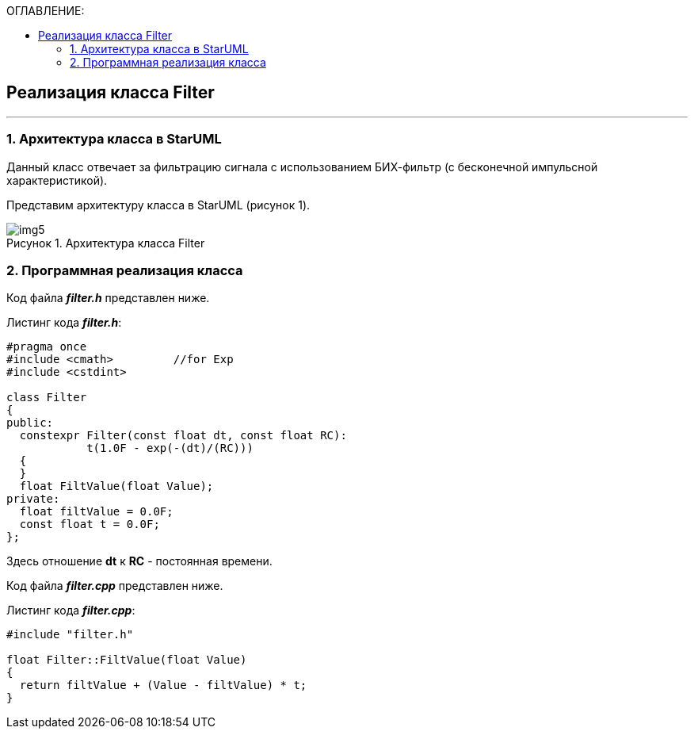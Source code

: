 :imagesdir: Images
:table-caption: Таблица
:figure-caption: Рисунок
:toc:
:toc-title: ОГЛАВЛЕНИЕ:

== Реализация класса Filter
---
=== 1. Архитектура класса в StarUML

Данный класс отвечает за фильтрацию сигнала с использованием БИХ-фильтр (с бесконечной импульсной характеристикой).

Представим архитектуру класса в StarUML (рисунок 1).

.Архитектура класса Filter
image::img5.png[]

=== 2. Программная реализация класса

Код файла *_filter.h_* представлен ниже.

Листинг кода *_filter.h_*:
[source,c]
----
#pragma once
#include <cmath>         //for Exp
#include <cstdint>

class Filter
{
public:
  constexpr Filter(const float dt, const float RC):
            t(1.0F - exp(-(dt)/(RC)))
  {
  }
  float FiltValue(float Value);
private:
  float filtValue = 0.0F;
  const float t = 0.0F;
};
----

Здесь отношение *dt* к *RC* - постоянная времени.

Код файла *_filter.cpp_* представлен ниже.

Листинг кода *_filter.cpp_*:
[source,c]
----
#include "filter.h"

float Filter::FiltValue(float Value)
{
  return filtValue + (Value - filtValue) * t;
}
----
